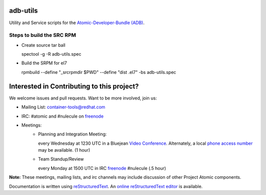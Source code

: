 adb-utils
=========

Utility and Service scripts for the `Atomic-Developer-Bundle (ADB) <https://github.com/projectatomic/adb-atomic-developer-bundle>`_.

Steps to build the SRC RPM
--------------------------
* Create source tar ball

  spectool -g -R adb-utils.spec

* Build the SRPM for el7

  rpmbuild --define "_srcrpmdir $PWD" --define "dist .el7" -bs adb-utils.spec

Interested in Contributing to this project?
===========================================

We welcome issues and pull requests.  Want to be more involved, join us:

* Mailing List: `container-tools@redhat.com`_
* IRC: #atomic and #nulecule on `freenode`_
* Meetings:
   *  Planning and Integration Meeting:

      every Wednesday at 1230 UTC in a Bluejean `Video Conference`_.
      Alternately, a local `phone access number`_ may be available.
      (1 hour)

   *  Team Standup/Review

      every Monday at 1500 UTC in IRC `freenode`_ #nulecule (.5 hour)

**Note:** These meetings, mailing lists, and irc channels may include
discussion of other Project Atomic components.

Documentation is written using `reStructuredText`_. An `online
reStructuredText editor`_ is available.

.. _container-tools@redhat.com: https://www.redhat.com/mailman/listinfo/container-tools
.. _freenode: https://freenode.net/
.. _Video Conference: https://bluejeans.com/381583203
.. _phone access number: https://www.intercallonline.com/listNumbersByCode.action?confCode=8464006194
.. _reStructuredText: http://docutils.sourceforge.net/docs/user/rst/quickref.html
.. _online reStructuredText editor: http://rst.ninjs.org
